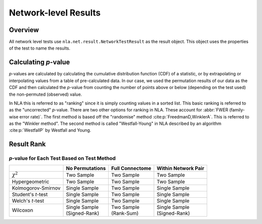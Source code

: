 Network-level Results
===================================
.. mat:module:: net.result

Overview
--------------------------------------

All network level tests use ``nla.net.result.NetworkTestResult`` as the result object. This object uses the properties of the test
to name the results. 

.. mat:autoclass:: NetworkTestResult

    .. mat:autoattribute:: test_name

    .. mat:autoattribute:: test_display_name

    .. mat:autoattribute:: test_options

    .. mat:autoattribute:: ranking_statistic

    .. mat:autoattribute:: within_network_pair

    .. mat:autoattribute:: full_connectome

    .. mat:autoattribute:: no-permutations

    .. mat:autoattribute:: permutation_results

    .. mat:automethod:: merge

    .. mat:automethod:: concatenateResult

    .. mat:automethod:: output

    .. mat:automethod:: createResultsStorage

    .. mat:automethod:: editableOptions

    .. mat:automethod:: getPValueNames

Calculating *p*-value
----------------------------------------------

*p*-values are calculated by calculating the cumulative distribution function (CDF) of a statistic,
or by extrapolating or interpolating values from a table of pre-calculated data. In our case,
we used the permutation results of our data as the CDF and then calculated the *p*-value from counting the 
number of points above or below (depending on the test used) the non-permuted (observed) value.

In NLA this is referred to as "ranking" since it is simply counting values in a sorted list. This basic
ranking is referred to as the "uncorrected" *p*-value. There are two other options for ranking in NLA. These
account for :abbr:`FWER (family-wise error rate)`. The first method is based off the "randomise" method :cite:p:`FreedmanD,WinklerA`.
This is referred to as the "Winkler method". The second method is called "Westfall-Young" in NLA described by
an algorithm :cite:p:`WestfallP` by Westfall and Young.

Result Rank
---------------------------------------------
.. mat:module:: net

.. mat:autoclass:: ResultRank

    .. mat:autoattribute:: nonpermuted_network_results

    .. mat:autoattribute:: permuted_network_results

    .. mat:autoattribute:: number_of_network_pairs

    .. mat:automethod:: uncorrectedRank

    .. mat:automethod:: winklerMethodRank

    .. mat:automethod:: westfallYoungMethodRank


*p*-value for Each Test Based on Test Method
^^^^^^^^^^^^^^^^^^^^^^^^^^^^^^^^^^^^^^^^^^^^^^^^^^^^^

.. list-table::
    :header-rows: 1

    * - 
      - No Permutations
      - Full Connectome
      - Within Network Pair
    * - :math:`\chi^2`
      - Two Sample
      - Two Sample
      - Two Sample
    * - Hypergeometric
      - Two Sample
      - Two Sample
      - Two Sample
    * - Kolmogorov-Smirnov
      - Single Sample
      - Two Sample
      - Single Sample
    * - Student's *t*-test
      - Single Sample
      - Two Sample
      - Single Sample
    * - Welch's *t*-test
      - Single Sample
      - Two Sample
      - Single Sample
    * - Wilcoxon
      - | Single Sample
        | (Signed-Rank)
      - | Two Sample
        | (Rank-Sum)
      - | Single Sample
        | (Signed-Rank)